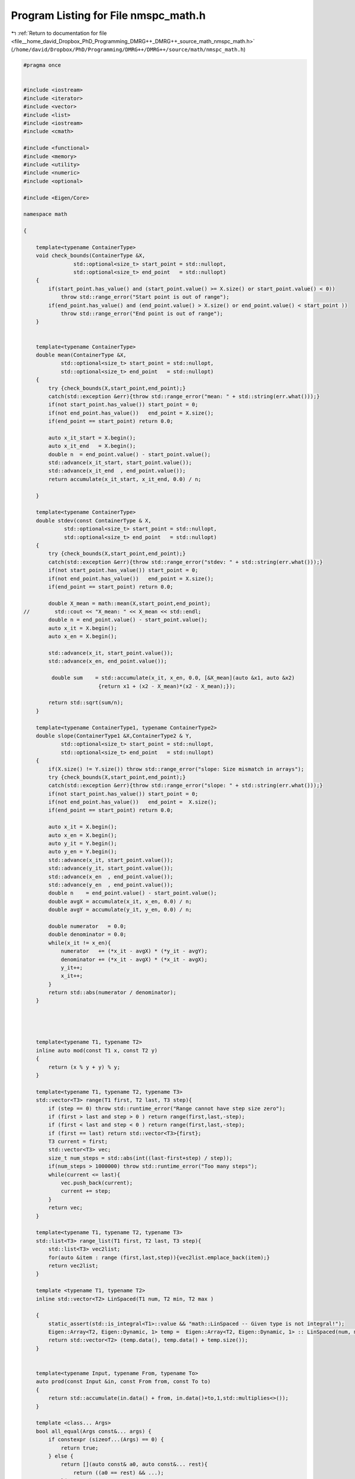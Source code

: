 
.. _program_listing_file__home_david_Dropbox_PhD_Programming_DMRG++_DMRG++_source_math_nmspc_math.h:

Program Listing for File nmspc_math.h
=====================================

|exhale_lsh| :ref:`Return to documentation for file <file__home_david_Dropbox_PhD_Programming_DMRG++_DMRG++_source_math_nmspc_math.h>` (``/home/david/Dropbox/PhD/Programming/DMRG++/DMRG++/source/math/nmspc_math.h``)

.. |exhale_lsh| unicode:: U+021B0 .. UPWARDS ARROW WITH TIP LEFTWARDS

.. code-block:: cpp

   #pragma once
   
   
   #include <iostream>
   #include <iterator>
   #include <vector>
   #include <list>
   #include <iostream>
   #include <cmath>
   
   #include <functional>
   #include <memory>
   #include <utility>
   #include <numeric>
   #include <optional>
   
   #include <Eigen/Core>
   
   namespace math
   
   {
   
       template<typename ContainerType>
       void check_bounds(ContainerType &X,
                   std::optional<size_t> start_point = std::nullopt,
                   std::optional<size_t> end_point   = std::nullopt)
       {
           if(start_point.has_value() and (start_point.value() >= X.size() or start_point.value() < 0))
               throw std::range_error("Start point is out of range");
           if(end_point.has_value() and (end_point.value() > X.size() or end_point.value() < start_point ))
               throw std::range_error("End point is out of range");
       }
   
   
       template<typename ContainerType>
       double mean(ContainerType &X,
               std::optional<size_t> start_point = std::nullopt,
               std::optional<size_t> end_point   = std::nullopt)
       {
           try {check_bounds(X,start_point,end_point);}
           catch(std::exception &err){throw std::range_error("mean: " + std::string(err.what()));}
           if(not start_point.has_value()) start_point = 0;
           if(not end_point.has_value())   end_point = X.size();
           if(end_point == start_point) return 0.0;
   
           auto x_it_start = X.begin();
           auto x_it_end   = X.begin();
           double n  = end_point.value() - start_point.value();
           std::advance(x_it_start, start_point.value());
           std::advance(x_it_end  , end_point.value());
           return accumulate(x_it_start, x_it_end, 0.0) / n;
   
       }
   
       template<typename ContainerType>
       double stdev(const ContainerType & X,
                std::optional<size_t> start_point = std::nullopt,
                std::optional<size_t> end_point   = std::nullopt)
       {
           try {check_bounds(X,start_point,end_point);}
           catch(std::exception &err){throw std::range_error("stdev: " + std::string(err.what()));}
           if(not start_point.has_value()) start_point = 0;
           if(not end_point.has_value())   end_point = X.size();
           if(end_point == start_point) return 0.0;
   
           double X_mean = math::mean(X,start_point,end_point);
   //        std::cout << "X_mean: " << X_mean << std::endl;
           double n = end_point.value() - start_point.value();
           auto x_it = X.begin();
           auto x_en = X.begin();
   
           std::advance(x_it, start_point.value());
           std::advance(x_en, end_point.value());
   
            double sum    = std::accumulate(x_it, x_en, 0.0, [&X_mean](auto &x1, auto &x2)
                           {return x1 + (x2 - X_mean)*(x2 - X_mean);});
   
           return std::sqrt(sum/n);
       }
   
       template<typename ContainerType1, typename ContainerType2>
       double slope(ContainerType1 &X,ContainerType2 & Y,
               std::optional<size_t> start_point = std::nullopt,
               std::optional<size_t> end_point   = std::nullopt)
       {
           if(X.size() != Y.size()) throw std::range_error("slope: Size mismatch in arrays");
           try {check_bounds(X,start_point,end_point);}
           catch(std::exception &err){throw std::range_error("slope: " + std::string(err.what()));}
           if(not start_point.has_value()) start_point = 0;
           if(not end_point.has_value())   end_point =  X.size();
           if(end_point == start_point) return 0.0;
   
           auto x_it = X.begin();
           auto x_en = X.begin();
           auto y_it = Y.begin();
           auto y_en = Y.begin();
           std::advance(x_it, start_point.value());
           std::advance(y_it, start_point.value());
           std::advance(x_en  , end_point.value());
           std::advance(y_en  , end_point.value());
           double n    = end_point.value() - start_point.value();
           double avgX = accumulate(x_it, x_en, 0.0) / n;
           double avgY = accumulate(y_it, y_en, 0.0) / n;
   
           double numerator   = 0.0;
           double denominator = 0.0;
           while(x_it != x_en){
               numerator   += (*x_it - avgX) * (*y_it - avgY);
               denominator += (*x_it - avgX) * (*x_it - avgX);
               y_it++;
               x_it++;
           }
           return std::abs(numerator / denominator);
       }
   
   
   
   
       template<typename T1, typename T2>
       inline auto mod(const T1 x, const T2 y)
       {
           return (x % y + y) % y;
       }
   
       template<typename T1, typename T2, typename T3>
       std::vector<T3> range(T1 first, T2 last, T3 step){
           if (step == 0) throw std::runtime_error("Range cannot have step size zero");
           if (first > last and step > 0 ) return range(first,last,-step);
           if (first < last and step < 0 ) return range(first,last,-step);
           if (first == last) return std::vector<T3>{first};
           T3 current = first;
           std::vector<T3> vec;
           size_t num_steps = std::abs(int((last-first+step) / step));
           if(num_steps > 1000000) throw std::runtime_error("Too many steps");
           while(current <= last){
               vec.push_back(current);
               current += step;
           }
           return vec;
       }
   
       template<typename T1, typename T2, typename T3>
       std::list<T3> range_list(T1 first, T2 last, T3 step){
           std::list<T3> vec2list;
           for(auto &item : range (first,last,step)){vec2list.emplace_back(item);}
           return vec2list;
       }
   
       template <typename T1, typename T2>
       inline std::vector<T2> LinSpaced(T1 num, T2 min, T2 max )
   
       {
           static_assert(std::is_integral<T1>::value && "math::LinSpaced -- Given type is not integral!");
           Eigen::Array<T2, Eigen::Dynamic, 1> temp =  Eigen::Array<T2, Eigen::Dynamic, 1> :: LinSpaced(num, min, max);
           return std::vector<T2> (temp.data(), temp.data() + temp.size());
       }
   
   
       template<typename Input, typename From, typename To>
       auto prod(const Input &in, const From from, const To to)
       {
           return std::accumulate(in.data() + from, in.data()+to,1,std::multiplies<>());
       }
   
       template <class... Args>
       bool all_equal(Args const&... args) {
           if constexpr (sizeof...(Args) == 0) {
               return true;
           } else {
               return [](auto const& a0, auto const&... rest){
                   return ((a0 == rest) && ...);
               }(args...);
           }
       }
   
   
   }
   
   
